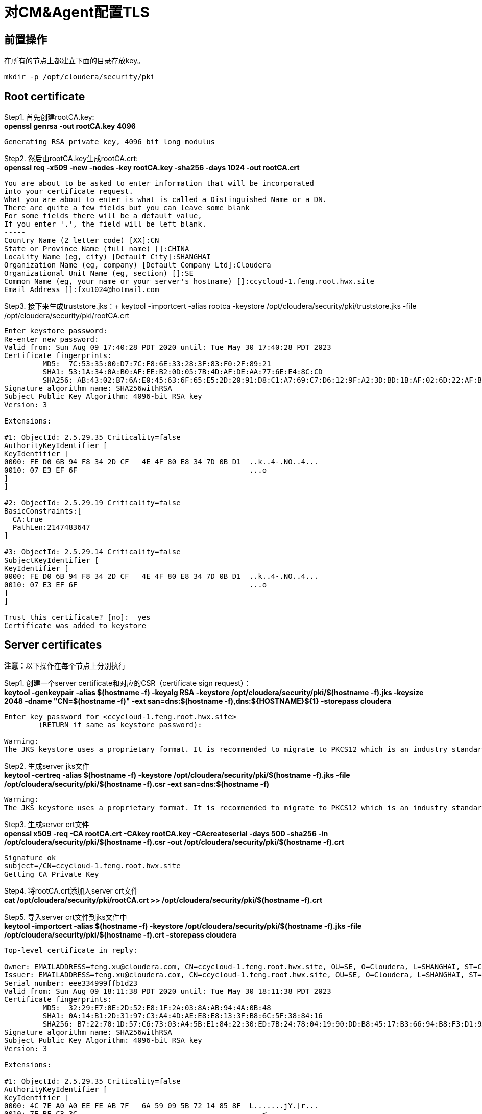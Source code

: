 = 对CM&Agent配置TLS

== 前置操作
在所有的节点上都建立下面的目录存放key。
....
mkdir -p /opt/cloudera/security/pki
....

== Root certificate 

Step1.  首先创建rootCA.key: +
**openssl genrsa -out rootCA.key 4096**
....
Generating RSA private key, 4096 bit long modulus
....

Step2.  然后由rootCA.key生成rootCA.crt: +
**openssl req -x509 -new -nodes -key rootCA.key -sha256 -days 1024 -out rootCA.crt**
....
You are about to be asked to enter information that will be incorporated
into your certificate request.
What you are about to enter is what is called a Distinguished Name or a DN.
There are quite a few fields but you can leave some blank
For some fields there will be a default value,
If you enter '.', the field will be left blank.
-----
Country Name (2 letter code) [XX]:CN
State or Province Name (full name) []:CHINA
Locality Name (eg, city) [Default City]:SHANGHAI
Organization Name (eg, company) [Default Company Ltd]:Cloudera
Organizational Unit Name (eg, section) []:SE
Common Name (eg, your name or your server's hostname) []:ccycloud-1.feng.root.hwx.site
Email Address []:fxu1024@hotmail.com
....

Step3.  接下来生成truststore.jks：+
keytool -importcert -alias rootca -keystore /opt/cloudera/security/pki/truststore.jks -file /opt/cloudera/security/pki/rootCA.crt
....
Enter keystore password:
Re-enter new password:
Valid from: Sun Aug 09 17:40:28 PDT 2020 until: Tue May 30 17:40:28 PDT 2023
Certificate fingerprints:
	 MD5:  7C:53:35:00:D7:7C:F8:6E:33:28:3F:83:F0:2F:89:21
	 SHA1: 53:1A:34:0A:B0:AF:EE:B2:0D:05:7B:4D:AF:DE:AA:77:6E:E4:8C:CD
	 SHA256: AB:43:02:B7:6A:E0:45:63:6F:65:E5:2D:20:91:D8:C1:A7:69:C7:D6:12:9F:A2:3D:BD:1B:AF:02:6D:22:AF:BE
Signature algorithm name: SHA256withRSA
Subject Public Key Algorithm: 4096-bit RSA key
Version: 3

Extensions:

#1: ObjectId: 2.5.29.35 Criticality=false
AuthorityKeyIdentifier [
KeyIdentifier [
0000: FE D0 6B 94 F8 34 2D CF   4E 4F 80 E8 34 7D 0B D1  ..k..4-.NO..4...
0010: 07 E3 EF 6F                                        ...o
]
]

#2: ObjectId: 2.5.29.19 Criticality=false
BasicConstraints:[
  CA:true
  PathLen:2147483647
]

#3: ObjectId: 2.5.29.14 Criticality=false
SubjectKeyIdentifier [
KeyIdentifier [
0000: FE D0 6B 94 F8 34 2D CF   4E 4F 80 E8 34 7D 0B D1  ..k..4-.NO..4...
0010: 07 E3 EF 6F                                        ...o
]
]

Trust this certificate? [no]:  yes
Certificate was added to keystore
....

== Server certificates
**注意：**以下操作在每个节点上分别执行

Step1.  创建一个server certificate和对应的CSR（certificate sign request）： +
**keytool -genkeypair -alias $(hostname -f) -keyalg RSA -keystore /opt/cloudera/security/pki/$(hostname -f).jks -keysize 2048 -dname "CN=$(hostname -f)" -ext san=dns:$(hostname -f),dns:${HOSTNAME}${1}  -storepass cloudera**
....
Enter key password for <ccycloud-1.feng.root.hwx.site>
	(RETURN if same as keystore password):

Warning:
The JKS keystore uses a proprietary format. It is recommended to migrate to PKCS12 which is an industry standard format using "keytool -importkeystore -srckeystore /opt/cloudera/security/pki/ccycloud-1.feng.root.hwx.site.jks -destkeystore /opt/cloudera/security/pki/ccycloud-1.feng.root.hwx.site.jks -deststoretype pkcs12".
....

Step2.  生成server jks文件 +
**keytool -certreq -alias $(hostname -f) -keystore /opt/cloudera/security/pki/$(hostname -f).jks -file /opt/cloudera/security/pki/$(hostname -f).csr -ext san=dns:$(hostname -f)**
....
Warning:
The JKS keystore uses a proprietary format. It is recommended to migrate to PKCS12 which is an industry standard format using "keytool -importkeystore -srckeystore /opt/cloudera/security/pki/ccycloud-1.feng.root.hwx.site.jks -destkeystore /opt/cloudera/security/pki/ccycloud-1.feng.root.hwx.site.jks -deststoretype pkcs12".
....

Step3.  生成server crt文件 +
**openssl x509 -req -CA rootCA.crt -CAkey rootCA.key -CAcreateserial -days 500 -sha256 -in /opt/cloudera/security/pki/$(hostname -f).csr -out /opt/cloudera/security/pki/$(hostname -f).crt**
....
Signature ok
subject=/CN=ccycloud-1.feng.root.hwx.site
Getting CA Private Key
....

Step4.  将rootCA.crt添加入server crt文件 +
**cat /opt/cloudera/security/pki/rootCA.crt >> /opt/cloudera/security/pki/$(hostname -f).crt**

Step5.  导入server crt文件到jks文件中 +
**keytool -importcert -alias $(hostname -f) -keystore /opt/cloudera/security/pki/$(hostname -f).jks -file /opt/cloudera/security/pki/$(hostname -f).crt  -storepass cloudera**
....
Top-level certificate in reply:

Owner: EMAILADDRESS=feng.xu@cloudera.com, CN=ccycloud-1.feng.root.hwx.site, OU=SE, O=Cloudera, L=SHANGHAI, ST=CHINA, C=CN
Issuer: EMAILADDRESS=feng.xu@cloudera.com, CN=ccycloud-1.feng.root.hwx.site, OU=SE, O=Cloudera, L=SHANGHAI, ST=CHINA, C=CN
Serial number: eee334999ffb1d23
Valid from: Sun Aug 09 18:11:38 PDT 2020 until: Tue May 30 18:11:38 PDT 2023
Certificate fingerprints:
	 MD5:  32:29:E7:0E:2D:52:E8:1F:2A:03:8A:AB:94:4A:0B:48
	 SHA1: 0A:14:B1:2D:31:97:C3:A4:4D:AE:E8:E8:13:3F:B8:6C:5F:38:84:16
	 SHA256: B7:22:70:1D:57:C6:73:03:A4:5B:E1:84:22:30:ED:7B:24:78:04:19:90:DD:B8:45:17:B3:66:94:B8:F3:D1:9A
Signature algorithm name: SHA256withRSA
Subject Public Key Algorithm: 4096-bit RSA key
Version: 3

Extensions:

#1: ObjectId: 2.5.29.35 Criticality=false
AuthorityKeyIdentifier [
KeyIdentifier [
0000: 4C 7E A0 A0 EE FE AB 7F   6A 59 09 5B 72 14 85 8F  L.......jY.[r...
0010: 7E BF C3 3C                                        ...<
]
]

#2: ObjectId: 2.5.29.19 Criticality=false
BasicConstraints:[
  CA:true
  PathLen:2147483647
]

#3: ObjectId: 2.5.29.14 Criticality=false
SubjectKeyIdentifier [
KeyIdentifier [
0000: 4C 7E A0 A0 EE FE AB 7F   6A 59 09 5B 72 14 85 8F  L.......jY.[r...
0010: 7E BF C3 3C                                        ...<
]
]


... is not trusted. Install reply anyway? [no]:  yes
Certificate reply was installed in keystore

Warning:
The JKS keystore uses a proprietary format. It is recommended to migrate to PKCS12 which is an industry standard format using "keytool -importkeystore -srckeystore /opt/cloudera/security/pki/ccycloud-1.feng.root.hwx.site.jks -destkeystore /opt/cloudera/security/pki/ccycloud-1.feng.root.hwx.site.jks -deststoretype pkcs12".
....

Step6.  将Server jks转为p12文件 +
**keytool -importkeystore -srckeystore /opt/cloudera/security/pki/$(hostname -f).jks -destkeystore /opt/cloudera/security/pki/$(hostname -f).p12 -srcalias $(hostname -f) -srcstoretype jks -deststoretype pkcs12  -storepass cloudera**
Importing keystore /opt/cloudera/security/pki/ccycloud-1.feng.root.hwx.site.jks to /opt/cloudera/security/pki/ccycloud-1.feng.root.hwx.site.p12...
Enter source keystore password:

Step7.  将Server p12转为pem文件 +
**openssl pkcs12 -in /opt/cloudera/security/pki/$(hostname -f).p12 -out /opt/cloudera/security/pki/$(hostname -f).pem**
....
Enter Import Password:
MAC verified OK
Enter PEM pass phrase:
Verifying - Enter PEM pass phrase:
....

Step8.  最终每个节点都有一个keystore.jks和key.pem +
....
ln -s /opt/cloudera/security/pki/$(hostname -f).jks /opt/cloudera/security/pki/keystore.jks 
ln -s /opt/cloudera/security/pki/$(hostname -f).pem /opt/cloudera/security/pki/key.pem
chmod 444 /opt/cloudera/security/pki/*
chmod 400 /opt/cloudera/security/pki/rootCA.*
....

== 验证

在每台主机上，__/opt/cloudera/security/pki/__下应该有3个文件：

* JKS格式的证书，主机上的Java应用程序将使用该证书，这就是我们所说的keystore.jks +
* 不再需要CSR（证书签名请求）+
* 以PEM格式签名的证书，主机上的Java应用程序也将使用该证书 +
* PEM格式的root证书，已导入Java truststore，不再需要 +
* JKS格式的root证书，这就是我们所说的truststore.jks，它也将被Java应用程序使用


__/opt/cloudera/security/pki/__目录下面的文件（可能会有写差异）:

* 使用CA certificates signer:
....
lrwxrwxrwx 1 root root   58 Mar 26 03:53 agent.pem -> /opt/cloudera/security/pki/cdp-test-1.gce.cloudera.com.pem
-rw-r--r-- 1 root root 1055 Mar 26 02:03 cdp-test-1.gce.cloudera.com.csr
-rw-r--r-- 1 root root 8107 Mar 26 07:34 cdp-test-1.gce.cloudera.com.jks
-rw-r--r-- 1 root root 4618 Mar 26 07:33 cdp-test-1.gce.cloudera.com.pem
lrwxrwxrwx 1 root root   58 Mar 26 07:43 keystore.jks -> /opt/cloudera/security/pki/cdp-test-1.gce.cloudera.com.jks
-rw-r--r-- 1 root root 2045 Mar 26 03:05 rootca.pem
lrwxrwxrwx 1 root root   58 Mar 26 07:14 server.jks -> /opt/cloudera/security/pki/cdp-test-1.gce.cloudera.com.jks
-rw-r--r-- 1 root root 1532 Mar 26 07:52 truststore.jks
....

使用self-signed certificates:
....
-r--r--r-- 1 root root 3688 Apr 10 07:27 ccycloud-2.fri2.root.hwx.site.crt
-r--r--r-- 1 root root 1105 Apr 10 07:23 ccycloud-2.fri2.root.hwx.site.csr
-r--r--r-- 1 root root 4025 Apr 10 07:27 ccycloud-2.fri2.root.hwx.site.jks
-r--r--r-- 1 root root 4773 Apr 10 07:28 ccycloud-2.fri2.root.hwx.site.p12
-r--r--r-- 1 root root 6378 Apr 10 07:29 ccycloud-2.fri2.root.hwx.site.pem
lrwxrwxrwx 1 root root   60 Apr 10 08:02 certificate.pem -> /opt/cloudera/security/pki/ccycloud-2.fri2.root.hwx.site.crt
lrwxrwxrwx 1 root root   60 Apr 10 07:30 key.pem -> /opt/cloudera/security/pki/ccycloud-2.fri2.root.hwx.site.pem
lrwxrwxrwx 1 root root   60 Apr 10 07:30 keystore.jks -> /opt/cloudera/security/pki/ccycloud-2.fri2.root.hwx.site.jks
-r--r--r-- 1 root root 2155 Apr 10 07:16 rootCA.crt
-r-------- 1 root root 3243 Apr 10 07:26 rootCA.key
-r--r--r-- 1 root root 1612 Apr 10 07:35 truststore.jks
....

上面生成了rootCA.key，仅有root对其有读权限。 还有pem格式和p12格式的证书文件，用于将jks转换为pem。

如果您查看keystore.jks，您会发现一个privateKeyEntry（实际上，它由相应的已签名证书和root ca来enrich，以具有整个认证链）：+
keytool -list -keystore /opt/cloudera/security/pki/keystore.jks
....
Enter keystore password:
Keystore type: jks
Keystore provider: SUN

Your keystore contains 1 entry

ccycloud-1.feng.root.hwx.site, Aug 9, 2020, PrivateKeyEntry,
Certificate fingerprint (SHA1): 61:77:7D:B9:73:BD:A0:BD:61:8D:9A:37:A3:07:42:2F:78:28:63:F9

Warning:
The JKS keystore uses a proprietary format. It is recommended to migrate to PKCS12 which is an industry standard format using "keytool -importkeystore -srckeystore /opt/cloudera/security/pki/keystore.jks -destkeystore /opt/cloudera/security/pki/keystore.jks -deststoretype pkcs12".
....

如果您查看truststore.jks，您会发现里面有一个rootca +
keytool -list -keystore /opt/cloudera/security/pki/truststore.jks
....
Enter keystore password:
Keystore type: jks
Keystore provider: SUN

Your keystore contains 1 entry

rootca, Aug 9, 2020, trustedCertEntry,
Certificate fingerprint (SHA1): 0A:14:B1:2D:31:97:C3:A4:4D:AE:E8:E8:13:3F:B8:6C:5F:38:84:16
....

== 对CM设置TLS

通过对CM及其Agent之间的通信进行加密，来确保CM UI的安全性。

Step1.  必须在所有节点上建立新的link文件，以允许cloudera agent使用pem文件：
....
ln -s /opt/cloudera/security/pki/$(hostname -f).pem /opt/cloudera/security/pki/agent.pem
....

Step2.  在CM节点上也需要建议新的link文件，以允许cloudera server使用jks文件：
....
ln -s /opt/cloudera/security/pki/$(hostname -f).jks /opt/cloudera/security/pki/server.jks
....

Step3.  修改CM配置(Administration > Settings > Security):

image::pictures/CMSecureSettings.png[CM TLS configuration]

Step4.  重启CM Server
....
systemctl restart cloudera-scm-server
....

现在，CM UI开始使用https和7183端口。

image::pictures/CMUISecured.png[CM UI secured]

**注意：** 必须将CM Agent和CMS配置为以安全方式与CM通信。



